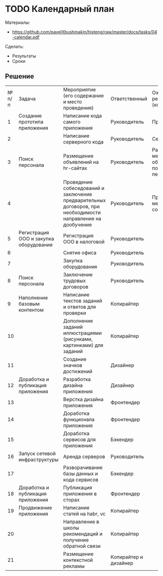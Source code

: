 * TODO Календарный план
:PROPERTIES:
:ID:       A2DAB226-98E2-47ED-AAFF-008B82F5B499
:CUSTOM_ID: calendar
:END:
Материалы:
- https://github.com/pavelXbushmakin/histeng/raw/master/docs/tasks/04-calendar.pdf

Сделать:
- Результаты
- Сроки
** Решение
:PROPERTIES:
:ID:       8EB8B3D7-B2C4-4D75-823F-3958CFB8C811
:CUSTOM_ID: calendar-r
:END:
| № п/п | Задача                                 | Мероприятие (его содержание и место проведения)                                                              | Ответственный         | Ожидаемый результат (количественный)                | Дата начала мероприятия (мм.гг) | Дата окончания мероприятия (мм.гг) |
|     1 | Создание прототипа приложения          | Написание кода самого приложения                                                                             | Руководитель          | Приложение                                          |                         11.2022 |                            01.2023 |
|     2 |                                        | Написание серверного кода                                                                                    | Руководитель          | Сервис                                              |                         11.2022 |                            01.2023 |
|     3 | Поиск персонала                        | Размещение объявлений на hr-сайтах                                                                           | Руководитель          | Размещено не менее 20 объявлений о поиске персонала |                         11.2022 |                            01.2023 |
|     4 |                                        | Проведение собеседований и заключение предварительных договоров, при необходимости направление на дообучение | Руководитель          | Проведено не менее 60 собеседований                 |                         11.2022 |                            01.2023 |
|     5 | Регистрация ООО и закупка оборудования | Регистрация ООО в налоговой                                                                                  | Руководитель          |                                                     |                                 |                                    |
|     6 |                                        | Снятие офиса                                                                                                 | Руководитель          |                                                     |                                 |                                    |
|     7 |                                        | Закупка оборудования                                                                                         | Руководитель          |                                                     |                                 |                                    |
|     8 | Поиск персонала                        | Заключение трудовых договоров                                                                                | Руководитель          |                                                     |                                 |                                    |
|     9 | Наполнение базовым контентом           | Написание текстов заданий и ответов для проверки                                                             | Копирайтер            |                                                     |                                 |                                    |
|    10 |                                        | Дополнение заданий иллюстрациями (рисунками, картинками) для заданий                                         | Копирайтер            |                                                     |                                 |                                    |
|    11 |                                        | Создание значков достижений                                                                                  | Дизайнер              |                                                     |                                 |                                    |
|    12 | Доработка и публикация приложения      | Разработка дизайна приложения                                                                                | Дизайнер              |                                                     |                                 |                                    |
|    13 |                                        | Верстка дизайна приложения                                                                                   | Фронтендер            |                                                     |                                 |                                    |
|    14 |                                        | Доработка функционала приложения                                                                             | Фронтендер            |                                                     |                                 |                                    |
|    15 |                                        | Доработка сервисов для приложения                                                                            | Бэкендер              |                                                     |                                 |                                    |
|    16 | Запуск сетевой инфраструктуры          | Аренда серверов                                                                                              | Руководитель          |                                                     |                                 |                                    |
|    17 |                                        | Разворачивание базы данных и кода сервисов                                                                   | Бэкендер              |                                                     |                                 |                                    |
|    18 | Доработка и публикация приложения      | Публикация приложения в сторах                                                                               | Фронтендер            |                                                     |                                 |                                    |
|    19 | Продвижение приложения                 | Написание статей на habr, vc                                                                                 | Копирайтер            |                                                     |                                 |                                    |
|    20 |                                        | Направление в школы рекомендаций и получение обратной связи                                                  | Копирайтер            |                                                     |                                 |                                    |
|    21 |                                        | Размещение контекстной рекламы                                                                               | Копирайтер и дизайнер |                                                     |                                 |                                    |
